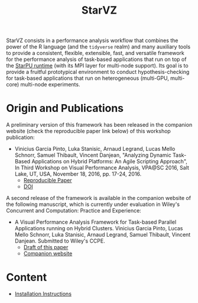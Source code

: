# -*- coding: utf-8 -*-"
#+STARTUP: overview indent

#+TITLE: StarVZ

#+OPTIONS: html-link-use-abs-url:nil html-postamble:auto
#+OPTIONS: html-preamble:t html-scripts:t html-style:t
#+OPTIONS: html5-fancy:nil tex:t
#+HTML_DOCTYPE: xhtml-strict
#+HTML_CONTAINER: div
#+DESCRIPTION:
#+KEYWORDS:
#+HTML_LINK_HOME:
#+HTML_LINK_UP:
#+HTML_MATHJAX:
#+HTML_HEAD:
#+HTML_HEAD_EXTRA:
#+SUBTITLE:
#+INFOJS_OPT:
#+CREATOR: <a href="http://www.gnu.org/software/emacs/">Emacs</a> 25.2.2 (<a href="http://orgmode.org">Org</a> mode 9.0.1)
#+LATEX_HEADER:
#+EXPORT_EXCLUDE_TAGS: noexport
#+EXPORT_SELECT_TAGS: export
#+TAGS: noexport(n) deprecated(d)

StarVZ consists in a performance analysis workflow that combines the
power of the R language (and the =tidyverse= realm) and many auxiliary
tools to provide a consistent, flexible, extensible, fast, and
versatile framework for the performance analysis of task-based
applications that run on top of the [[http://starpu.gforge.inria.fr/][StarPU runtime]] (with its MPI layer
for multi-node support). Its goal is to provide a fruitful
prototypical environment to conduct hypothesis-checking for task-based
applications that run on heterogeneous (multi-GPU, multi-core)
multi-node experiments.

* Origin and Publications

A preliminary version of this framework has been released in the
companion website (check the reproducible paper link below) of this
workshop publication:

- Vinicius Garcia Pinto, Luka Stanisic, Arnaud Legrand, Lucas Mello
  Schnorr, Samuel Thibault, Vincent Danjean, "Analyzing Dynamic
  Task-Based Applications on Hybrid Platforms: An Agile Scripting
  Approach", In Third Workshop on Visual Performance Analysis, VPA@SC
  2016, Salt Lake, UT, USA, November 18, 2016,
  pp. 17-24, 2016.
  - [[http://perf-ev-runtime.gforge.inria.fr/vpa2016/][Reproducible Paper]]
  - [[https://doi.org/10.1109/VPA.2016.008][DOI]]

A second release of the framework is available in the companion
website of the following manuscript, which is currently under
evaluation in Wiley's Concurrent and Computation: Practice and
Experience:

- A Visual Performance Analysis Framework for Task-based Parallel
  Applications running on Hybrid Clusters. Vinicius Garcia Pinto,
  Lucas Mello Schnorr, Luka Stanisic, Arnaud Legrand, Samuel Thibault,
  Vincent Danjean. Submitted to Wiley's CCPE.
  - [[https://hal.inria.fr/hal-01616632/][Draft of this paper]]
  - [[https://gitlab.in2p3.fr/schnorr/ccpe2017][Companion website]]

* Content
- [[./INSTALL.org][Installation Instructions]]
